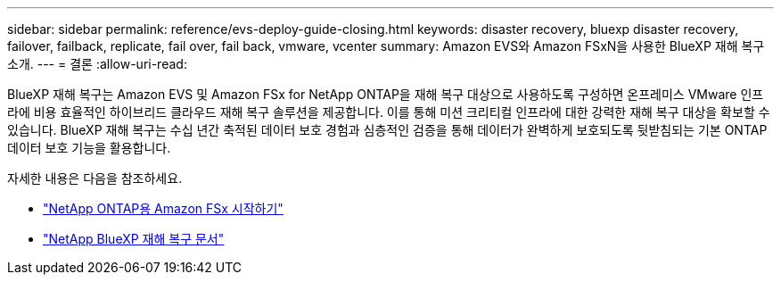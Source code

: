 ---
sidebar: sidebar 
permalink: reference/evs-deploy-guide-closing.html 
keywords: disaster recovery, bluexp disaster recovery, failover, failback, replicate, fail over, fail back, vmware, vcenter 
summary: Amazon EVS와 Amazon FSxN을 사용한 BlueXP 재해 복구 소개. 
---
= 결론
:allow-uri-read: 


[role="lead"]
BlueXP 재해 복구는 Amazon EVS 및 Amazon FSx for NetApp ONTAP을 재해 복구 대상으로 사용하도록 구성하면 온프레미스 VMware 인프라에 비용 효율적인 하이브리드 클라우드 재해 복구 솔루션을 제공합니다. 이를 통해 미션 크리티컬 인프라에 대한 강력한 재해 복구 대상을 확보할 수 있습니다. BlueXP 재해 복구는 수십 년간 축적된 데이터 보호 경험과 심층적인 검증을 통해 데이터가 완벽하게 보호되도록 뒷받침되는 기본 ONTAP 데이터 보호 기능을 활용합니다.

자세한 내용은 다음을 참조하세요.

* https://docs.aws.amazon.com/fsx/latest/ONTAPGuide/getting-started.html["NetApp ONTAP용 Amazon FSx 시작하기"^]
* https://docs.netapp.com/us-en/bluexp-disaster-recovery/index.html["NetApp BlueXP 재해 복구 문서"]

